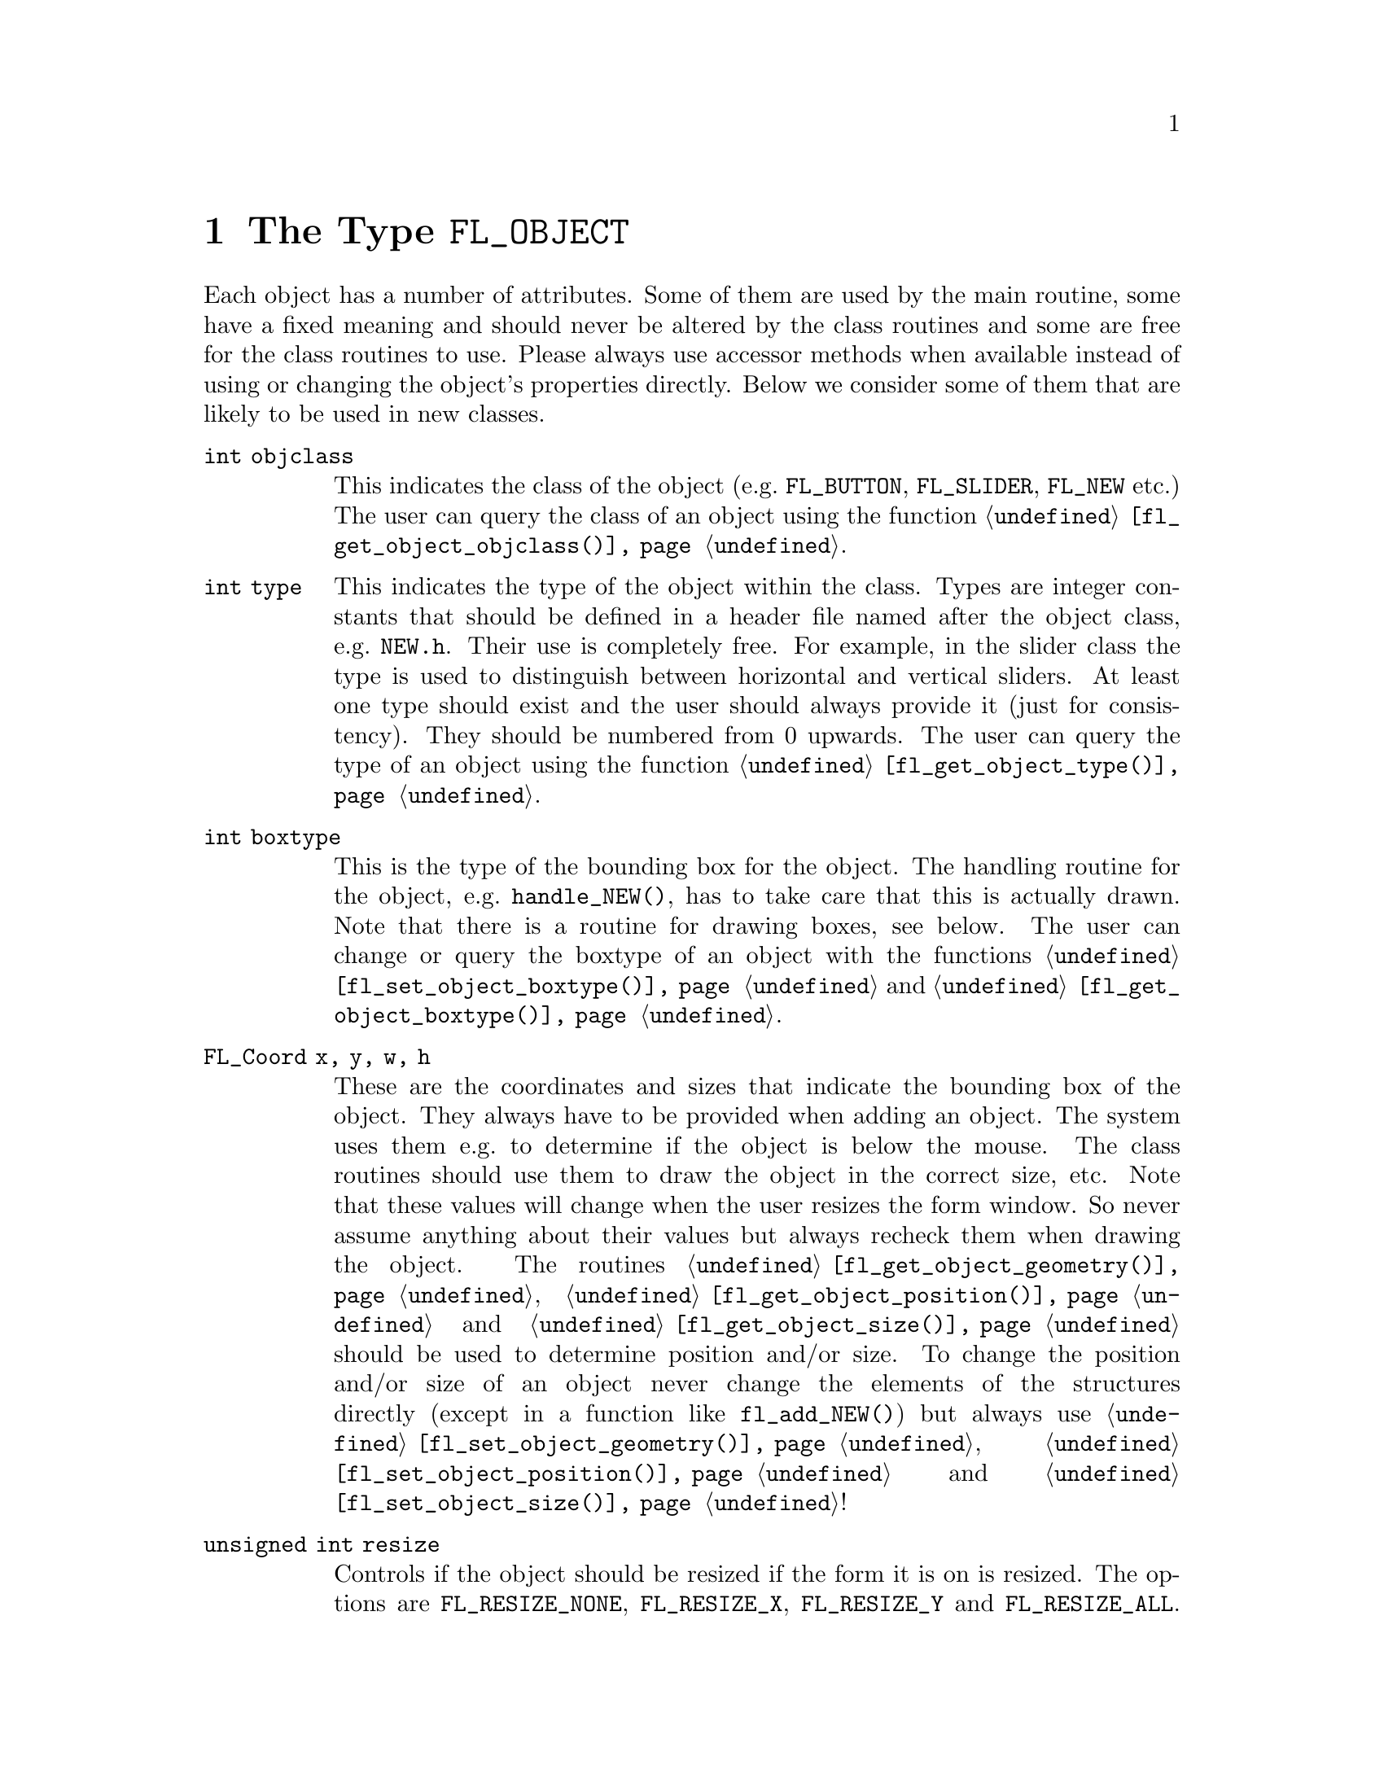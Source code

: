 @node Part IV The Type FL_OBJECT
@chapter The Type @code{FL_OBJECT}

Each object has a number of attributes. Some of them are used by the
main routine, some have a fixed meaning and should never be altered by
the class routines and some are free for the class routines to use.
Please always use accessor methods when available instead of using or
changing the object's properties directly. Below we consider some of
them that are likely to be used in new classes.
@table @code
@item int objclass
This indicates the class of the object (e.g.@: @code{FL_BUTTON},
@code{FL_SLIDER}, @code{FL_NEW} etc.) The user can query the class of
an object using the function @code{@ref{fl_get_object_objclass()}}.

@item int type
This indicates the type of the object within the class. Types are
integer constants that should be defined in a header file named after
the object class, e.g.@: @file{NEW.h}. Their use is completely free.
For example, in the slider class the type is used to distinguish
between horizontal and vertical sliders. At least one type should
exist and the user should always provide it (just for consistency).
They should be numbered from 0 upwards. The user can query the type
of an object using the function @code{@ref{fl_get_object_type()}}.

@item int boxtype
This is the type of the bounding box for the object. The handling
routine for the object, e.g.@: @code{handle_NEW()}, has to take care
that this is actually drawn. Note that there is a routine for drawing
boxes, see below. The user can change or query the boxtype of an
object with the functions @code{@ref{fl_set_object_boxtype()}} and
@code{@ref{fl_get_object_boxtype()}}.

@item FL_Coord x, y, w, h
These are the coordinates and sizes that indicate the bounding box of
the object. They always have to be provided when adding an object. The
system uses them e.g.@: to determine if the object is below the mouse.
The class routines should use them to draw the object in the correct
size, etc. Note that these values will change when the user resizes
the form window. So never assume anything about their values but
always recheck them when drawing the object. The routines
@code{@ref{fl_get_object_geometry()}},
@code{@ref{fl_get_object_position()}} and
@code{@ref{fl_get_object_size()}} should be used to determine position
and/or size. To change the position and/or size of an object never
change the elements of the structures directly (except in a function
like @code{fl_add_NEW()}) but always use
@code{@ref{fl_set_object_geometry()}},
@code{@ref{fl_set_object_position()}} and
@code{@ref{fl_set_object_size()}}!

@item unsigned int resize
Controls if the object should be resized if the form it is on is
resized. The options are @code{FL_RESIZE_NONE}, @code{FL_RESIZE_X},
@code{FL_RESIZE_Y} and @code{FL_RESIZE_ALL}. The default is
@code{FL_RESIZE_ALL} which is the bitwise OR of @code{FL_RESIZE_X} and
@code{FL_RESIZE_Y}. Instead of accessing this element dirrectly better
use the functions @code{@ref{fl_get_object_resize()}} and
@code{@ref{fl_set_object_resize()}}.

@item unsigned int nwgravity, segravity
These two variables control how the object is placed relative to its
position prior to resizing. Instead of accessing these elements
directly use @code{@ref{fl_get_object_gravity()}} and
@code{@ref{fl_set_object_gravity()}}.

@item FL_COLOR col1, col2
These are two color indices in the internal color lookup table. The
class routines are free to use them or not. The user can change them
using the routine @code{@ref{fl_set_object_color()}} or insoect the
colors with @code{@ref{fl_get_object_color()}}. The routine
@code{fl_add_NEW()} should fill in defaults.

@item char *label
This is a pointer to a text string. This can be used by class routines
to provide a label for the object. The class routines may not forget
to allocate storage for it when it sets the pointer itself, i.e.@:
doesn't use @code{@ref{fl_set_object_label()}} - an empty label should
be the empty string and not just a @code{NULL} pointer. The user can
change it using the routine @code{@ref{fl_set_object_label()}} or ask
for it using @code{@ref{fl_get_object_label()}}. The label must be
drawn by the routine handling the object when it receives a
@code{FL_DRAWLABEL} event (or it could be part of the code for
@code{FL_DRAW} event). For non-offsetted labels, i.e.@: the alignment
is relative to the entire bounding box, simply calling
@code{@ref{fl_draw_object_label()}} should be enough.

@item FL_COLOR lcol
The color of the label. The class routines can freely use this. The
user can set it with @code{@ref{fl_set_object_lcol()}} and test it
with @code{@ref{fl_get_object_lcol()}}.

@item int lsize
The size of the font used to draw the label. The class routines can
freely use this. The user can set it with @code{@ref{fl_set_object_lsize()}}.
and test it with @code{@ref{fl_get_object_lsize()}}.

@item int lstyle
The style of the font the label os drawn in, i.e.@: the number of the
font in which it should be drawn. The class routines can freely use
this. The user can set it with @code{@ref{fl_set_object_lstyle()}}
and test it with @code{@ref{fl_get_object_lstyle()}}.

@item int align
The alignment of the label with respect to the object. Again it is up
to the class routines to do something useful with this. The possible
values are @code{FL_ALIGN_LEFT}, @code{FL_ALIGN_RIGHT},
@code{FL_ALIGN_TOP}, @code{FL_ALIGN_BOTTOM}, @code{FL_ALIGN_CENTER},
@code{FL_ALIGN_TOP_LEFT}, @code{FL_ALIGN_TOP_RIGHT},
@code{FL_ALIGN_BOTTOM_LEFT} and @code{FL_ALIGN_BOTTOM_RIGHT}. The
value should be bitwise ORed with @code{FL_ALIGN_INSIDE} if the label
will be within the bounding box of the object. The user can set this
using the routine @code{@ref{fl_set_object_lalign()}} and test it
with @code{@ref{fl_set_object_lalign()}}.

@item int bw
An integer indicating the border width of the object. Negative values
indicate the up box should look "softer" (in which case no black line
of 1 pixel width is drawn around the objects box). The user can set a
different border width using @code{@ref{fl_set_object_bw()}}.

@item long *shortcut
A pointer to long containing all shortcuts (as keysyms) defined for
the object (also see the previous chapter). You should never need them
because they are fully handled by the main routines.

@item void *spec
This is a pointer that points to any class specific information. For
example, for sliders it stores the minimum, maximum and current value
of the slider. Most classes (except the most simple ones like boxes
and texts) will need this. The function for adding a new object
(@code{fl_add_NEW()}) has to allocate storage for it. Whenever the
object receives the event @code{FL_FREEMEM} it should free this
memory.

@item int visible
Indicates whether the object is visible. The class routines don't have
to do anything with this variable. When the object is not visible the
main routine will never try to draw it or send events to it. By
default objects are visible. The visisbility of an object can be
tested using the @code{@ref{fl_object_is_visible()}} function. Note
that a this doesn't guarantee that the object is visible on the
screen, for this also the form the object beongs to needs to be
visible, in which case @code{@ref{fl_form_is_visible()}} returns true.

@item int active
Indicates whether the object is active, i.e.@: wants to receive events
other than @code{FL_DRAW}.

Static objects, such as text and boxes are inactive. This property
should be set in the @code{fl_add_NEW()} routine if required. By
default objects are active. This attribute can be changed by using the
functions @code{@ref{fl_deactivate_object()}} and
@code{@ref{fl_activate_object()}} and the current state can be
determined by calling @code{@ref{fl_object_is_active()}}.

@item int input
Indicates whether this object can receive keyboard input. If not,
events related to keyboard input are not sent to the object. The
default value of @code{input} is false. It should be set by
@code{fl_add_NEW()} if required. Note that not all keys are sent (see
member @code{wantkey} below).

@item int wantkey
An input object normally does not receive @code{<Tab>} or
@code{<Return>} keystrokes or any other keys except those that have
values between 0-255, the @code{<Left>} and @code{<Right>} arrow keys
and @code{<Home>} and @code{<End>} (@code{<Tab>} and @code{<Return>}
are normally used to switch between input objects). By setting this
field to @code{FL_KEY_TAB} enforces that the object receives also
these two keys as well as the @code{<Up>} and @code{<Down>} arrow keys
and @code{<PgUp>} and @code{<PgDn>} when it has the focus. To receive
other special keys (e.g.@: function keys) @code{FL_KEY_SPECIAL} must
be set in @code{wantkey}. By setting @code{wantkey} to
@code{FL_KEY_ALL} all keys are sent to the object.

@item unsigned int click_timeout
If non-zero this indicates the the maximum elapsed time (in msec)
between two mouse clicks to be considered a double click. A zero value
disables double/triple click detection. The user can set or query this
value using the functions @code{@ref{fl_set_object_dblclick()}} and
@code{@ref{fl_get_object_dblclick()}}.

@c The following is incorrect. The current implementation works only
@c for buttons since it explictely calls @code{@ref{fl_get_button()}},
@c so one can't create radio objects of any other sort.
@c
@c @item int radio This indicates whether this object is a radio
@c object. This means that, whenever it is pushed, other radio objects
@c in the same group in the form that are pushed are released (and
@c their pushed value is reset). Radio buttons use this. The default
@c is false. The @code{fl_add_NEW()} routine should set it if
@c required.

@item int automatic
An object is automatic if it automatically (without user actions) has
to change its contents. Automatic objects get a @code{FL_STEP} event
about every @w{50 msec}. For example the object class @code{FL_CLOCK}
is automatic. @code{automatic} by default is false. To set this
property use @code{@ref{fl_set_object_automatic()}} (don't set the
object member directly except from within a function like
@code{fl_add_NEW()}, in other contexts some extra work is required)
and to test the object for it use
@code{@ref{fl_object_is_automatic()}}.

@item int belowmouse
This indicates whether the mouse is on this object. It is set and
reset by the main routine. The class routines should never change it
but can use it to draw or handle the object differently.

@item int pushed
This indicates whether the mouse is pushed within the bounding box
of the object. It is set and reset by the main routine. Class
routines should never change it but can use it to draw or handle
objects differently.

@item int focus
Indicates whether keyboard input is sent to this object. It is set and
reset by the main routine. Never change it but you can use its value.

@item FL_HANDLEPTR handle
This is a pointer to the interaction handling routine for the object.
@code{fl_add_NEW()} sets this by providing the correct handling
routine. Normally it is never used (except by the main routine) or
changed although there might be situations in which you want to change
the interaction handling routine for an object, due to some user
action.

@item FL_OBJECT *next, *prev
@itemx FL_FORM *form
These are pointers to other objects in the form and to the form
itself. They are used by the main routines. The class routines should
not change them.

@item void *c_vdata
A void pointer for the class routine. The main module does not
reference or modify this field in any way. The object classes,
including the built-in ones, may use this field.

@item char *c_cdata
A char pointer for the class routine. The main module does not
reference or modify this field in any way. The object classes,
including the built-in ones, may use this field.

@item long c_ldata
A long variable for the class routine. The main module does not
reference or modify this field in any way. The object classes,
including the built-in ones, may use this field.

@item void *u_vdata
A void pointer for the application program. The main module does not
reference or modify this field in any way and neither should the class
routines.

@item char *u_cdata
A char pointer for the application program. The main module does not
reference or modify this field in any way and neither should the class
routines.

@item long u_ldata
A long variable provided for the application program.

@item FL_CALLBACKPTR object_callback
The callback routine that the application program assigned to the
object and that the system invokes when the user does something with
the object.

@item long argument
The argument to be passed to the callback routine when invoked.

@item int how_return
Determines under what circumstances the object is returned by e.g.@:
@code{@ref{fl_do_forms()}} or the callback function for the object is
invoked. This can be either
@table @code
@item FL_RETURN_NONE
@tindex FL_RETURN_NONE
Object gets never returned or its callback invoked

@item FL_RETURN_CHANGED
@tindex FL_RETURN_CHANGED
Return object or invoke callback when state of object changed.

@item FL_RETURN_END
@tindex FL_RETURN_END
Return object or invoke callback at end of interaction, normally when
the mouse key is released or, in the case of input objects, the object
has lost focus.

@item FL_RETURN_END_CHANGED
@tindex FL_RETURN_END_CHANGED
Return object or invoke callback only when interaction has ended and
the state of the object has changed.

@item FL_RETURN_SELECTION
@tindex FL_RETURN_SELECTION
Return object or invoke callback if e.g.@: in a browser a line
was selected.

@item FL_RETURN_SELECTION
@tindex FL_RETURN_SELECTION
Return object or invoke callback if e.g.@: in a browser a line
was deselected.

@item FL_RETURN_ALWAYS
@tindex FL_RETURN_ALWAYS
Return object or invoke callback whenever interaction has ended or
the state of the object has changed.
@end table

Never change this element of the structure directly but use the
function @code{@ref{fl_set_object_return()}} instead! Especially in
the case of objects having child objects also the corresponding
settings for child objects may need changes, which automatically
is adjusted when the above function is used.

@item int returned
Set to what calling the object handling function did return (and
pruned to what the object is supposed to return according to the
@code{how_return} element). Can be either
@table @code
@item FL_RETURN_NONE
@tindex FL_RETURN_NONE
Handling function did @code{FL_RETURN_NONE} (i.e.@: @code{0}).

@item FL_RETURN_CHANGED
@tindex FL_RETURN_CHANGED
Handling function detected a change of the objects state.

@item FL_RETURN_END
@tindex FL_RETURN_END
Handling function detected end of interaction with object.
@end table

@code{FL_RETURN_CHANGED} and @code{FL_RETURN_END} are bits that
can be bitwise ored. If both are set this indicates that the objects
state was changed and the interaction ended.
@end table

The generic object construction routine
@tindex FL_HANDLEPTR
@findex fl_make_object()
@anchor{fl_make_object()}
@example
typedef int (*FL_HANDLEPTR)(FL_OBJECT *obj, int event,
                            FL_Coord mx, FL_Coord my,
                            int key, void *raw_event);

FL_OBJECT *fl_make_object(int objclass, int type,
                          FL_Coord x, FL_Coord y,
                          FL_Coord w, FL_Cord h,
                          const char *label,
                          FL_HANDLEPTR handle);
@end example
@noindent
allocates a chunk of memory appropriate for all object classes and
initializes the newly allocated object to the following state:
@example
obj->resize     = FL_RESIZE_X | FL_RESIZE_Y;
obj->nwgravity  = obj->segravity = FL_NoGravity;
obj->boxtype    = FL_NO_BOX;
obj->align      = FL_ALIGN_CENTER | FL_ALIGN_INSIDE;
obj->lcol       = FL_BLACK;
obj->lsize      = FL_DEFAULT_SIZE;
obj->lstyle     = FL_NORMAL_STYLE;
obj->col1       = FL_COL1;
obj->col2       = FL_MCOL;
obj->wantkey    = FL_KEY_NORMAL;
obj->active     = 1;
obj->visible    = 1;
obj->bw         = borderWidth_resource_set ? resource_val : FL_BOUND_WIDTH;
obj->u_ldata    = 0;
obj->u_vdata    = 0;
obj->spec       = NULL;
obj->how_return = FL_RETURN_CHANGED
@end example

In some situations it can be also useful to make an object a child
of another object. An example is the scrollbar object. It has three
child objects, a slider and two buttons, which all three are childs
of the scrollbar object. To make an object @code{child} a child
object of an object named @code{parent} use the function
@findex fl_add_child()
@anchor{fl_add_child()}
@example
void fl_add_child(FL_OBJECT *parent, FL_OBJECT *child);
@end example

When creating a composite object you will typically add callbacks
for the child object that handle what happens on events for these
child objects (e.g.@: for the scrollbar the buttons have callbacks
that update the internal state for the scrollbar object and result
in the slider getting shifted). Within these callback functions
the @code{returned} elements of the parent can be changed to
influence if and what gets reported to the application via
@code{@ref{fl_do_forms()}}.

There is rarely any need for the new object class to know how the
object is added to a form and how the Forms Library manages the
geometry, e.g.@: does an object have its own window etc. Nonetheless
if this information is required, use @code{@ref{FL_ObjWin()}} on the
object to obtain the window resource ID of the window thhe object
belongs to. Beware that an object window ID may be shared with other
objects@footnote{The only exception is the canvas class where the
window ID is guaranteed to be non-shared.}. Always remove an object
from the screen with @code{@ref{fl_hide_object()}}.

The class routine/application may reference the following members of
the @code{FL FORM} structure to obtain information on the status of
the form, but should not modify them directly:
@table @code
@item int visible
Indicates if the form is visible on the screen (mapped). Never change
it directly, use @code{@ref{fl_show_form()}} or
@code{@ref{fl_hide_form()}} instead.
@item int deactivated
Indicates if the form is deactivated. Never change it directly, use
@code{@ref{fl_activate_form()}} or @code{@ref{fl_deactivate_form()}}
instead.
@item FL OBJECT *focusobj
This pointer points to the object on the form that has the
input focus.
@item FL OBJECT *first
The first object on the form. Pointer to a linked list.
@item  Window window
The forms window.
@end table
